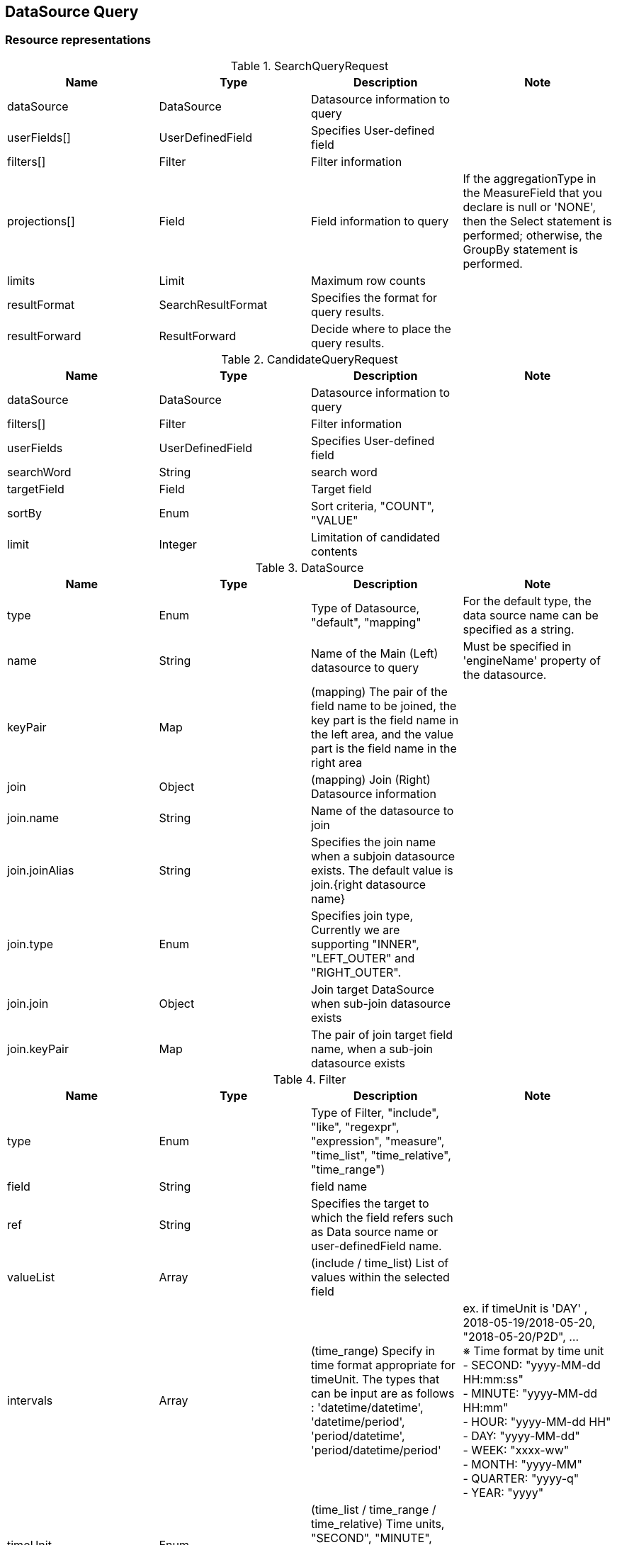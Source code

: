 
[[resources-datasource-query]]
== DataSource Query


[[resources-datasource-query-representations]]
=== Resource representations

.SearchQueryRequest
|===
|Name |Type |Description |Note

|dataSource
|DataSource
|Datasource information to query
|

|userFields[]
|UserDefinedField
|Specifies User-defined field
|


|filters[]
|Filter
|Filter information
|

|projections[]
|Field
|Field information to query
|If the aggregationType in the MeasureField that you declare is null or 'NONE',
then the Select statement is performed; otherwise, the GroupBy statement is performed.

|limits
|Limit
|Maximum row counts
|

|resultFormat
|SearchResultFormat
|Specifies the format for query results.
|

|resultForward
|ResultForward
|Decide where to place the query results.
|

|===

.CandidateQueryRequest
|===
|Name |Type |Description |Note

|dataSource
|DataSource
|Datasource information to query
|

|filters[]
|Filter
|Filter information
|

|userFields
|UserDefinedField
|Specifies User-defined field
|

|searchWord
|String
|search word
|

|targetField
|Field
|Target field
|

|sortBy
|Enum
|Sort criteria, "COUNT", "VALUE"
|

|limit
|Integer
|Limitation of candidated contents
|

|===

.DataSource
|===
|Name |Type |Description |Note

|type
|Enum
|Type of Datasource, "default", "mapping"
|For the default type, the data source name can be specified as a string.

|name
|String
|Name of the Main (Left) datasource to query
|Must be specified in 'engineName' property of the datasource.

|keyPair
|Map
|(mapping) The pair of the field name to be joined, the key part is the field name in the left area, and the value part is the field name in the right area
|

|join
|Object
|(mapping) Join (Right) Datasource information
|

|join.name
|String
|Name of the datasource to join
|

|join.joinAlias
|String
|Specifies the join name when a subjoin datasource exists. The default value is join.{right datasource name}
|

|join.type
|Enum
|Specifies join type, Currently we are supporting "INNER", "LEFT_OUTER" and "RIGHT_OUTER".
|

|join.join
|Object
|Join target DataSource when sub-join datasource exists
|

|join.keyPair
|Map
|The pair of join target field name, when a sub-join datasource exists
|

|===

.Filter
|===
|Name |Type |Description |Note

|type
|Enum
|Type of Filter, "include", "like", "regexpr", "expression", "measure", "time_list", "time_relative", "time_range")
|

|field
|String
|field name
|

|ref
|String
|Specifies the target to which the field refers such as Data source name or user-definedField name.
|

|valueList
|Array
|(include / time_list) List of values within the selected field
|

|intervals
|Array
|(time_range) Specify in time format appropriate for timeUnit. The types that can be input are as follows : 'datetime/datetime', 'datetime/period', 'period/datetime', 'period/datetime/period'
| ex. if timeUnit is 'DAY' , 2018-05-19/2018-05-20, "2018-05-20/P2D", ... +
 ※ Time format by time unit  +
   - SECOND: "yyyy-MM-dd HH:mm:ss"  +
   -  MINUTE: "yyyy-MM-dd HH:mm"  +
   -  HOUR: "yyyy-MM-dd HH"  +
   -  DAY: "yyyy-MM-dd"  +
   -  WEEK: "xxxx-ww"  +
   -  MONTH: "yyyy-MM"  +
   -  QUARTER: "yyyy-q"  +
   -  YEAR: "yyyy"
|timeUnit
|Enum
|(time_list / time_range / time_relative) Time units, "SECOND", "MINUTE", "HOUR", "DAY", "WEEK", "MONTH", "QUARTER", "YEAR", "NONE"
|

|byTimeUnit
|Enum
|(time_list) by timeUnit, "MINUTE", "HOUR", "DAY", "WEEK", "MONTH", "QUARTER", "YEAR"
|

|discontinuous
|Boolean
|(time_list) Discontinuity
|

|tense
|Enum
|(time_relative) Relative base point, "PREVIOUS", "CURRENT", "NEXT"
|

|expr
|String
|(like) Support wildcard related characters ('_', '%'), escape character ('\')  +
 (regexpr) Regular Expression +
 (expression) Specifying expression supported in the engine
|

|===

.Field
|===
|Name |Type |Description |Note

|type
|Enum
|Field role, "dimension", "measure", "timestamp"
|

|name
|String
|The name of field
|

|alias
|String
|Alias
|

|ref
|String
|Specifies the target to which the field refers such as Data source name or user-definedField name.
|

|granularity
|Enum
|(timestamp) timeserise aggregation unit, "SECOND", "MINUTE", "HOUR", "DAYOFWEEK", "WEEK", "MONTH", "QUARTER", "YEAR"
|

|timeUnit
|Enum
|(timestamp, dimension) display format "SECOND", "MINUTE", "HOUR", "DAYOFWEEK", "WEEK", "MONTH", "QUARTER", "YEAR"
|

|timeZone
|String
|(timestamp, dimension) timezone, follow as this link : http://joda-time.sourceforge.net/timezones.html, default 'UTC'
|

|locale
|Enum
|(timestamp, dimension) language locale, default 'en'
|

|aggregationType
|Eumn
|(measure) the type of aggregation, "NONE", "MIN", "MAX", "COUNT", "SUM", "AVG", "STDDEV", "MEDIAN", "AREA", "RANGE", "PERCENTILE"
|

|options
|String
|(measure) Options related to aggregation type. Configure as key1 = value1, key2 = value2,
|Percentile requires a value between 0 and 1 (ex. value=0.75)

|===

.UserDefinedField
|===
|Name |Type |Description |Note

|type
|Enum
|Type of user-defined field, "user_expr", "user_param", "user_map"
| Currently, only the "user_expr" type is supported.

|name
|String
|The name of user-defined field
|

|ref
|String
|Specifies the target to which the field refers such as Data source name or user-definedField name.
|

|expr
|String
|(user_expr) Expression
|

|roleType
|Enum
|(user_expr) Field role, "MEASURE", "DIMENSION"
|

|===


[[resources-datasource-query-methods]]
=== Methods


[[resources-datasource-query-methods-search]]
==== Search

Searches datasource on engine.

===== HTTP request
    (POST) /api/datasources/query/search

===== Request Body

.Request body select sample
[source,json]
----
{
    "dataSource": {
        "type": "default",
        "name": "sales_geo"
    },
    "filters": [
        {
            "type": "time_range",
            "field": "ShipDate",
            "timeUnit": "NONE",
            "intervals": [
                "EARLIEST_DATETIME/2011-05-19 12:00:00",
                "2014-05-19 16:00:23/LATEST_DATETIME"
            ],
            "timeZone": "UTC",
            "locale": "en"
        }
    ],
    "projections": [
        {
            "type": "timestamp",
            "name": "OrderDate",
            "alias": "OrderDate",
            "format": {
                "type": "time_format",
                "format": "yyyy-MM-dd HH:mm:ss",
                "timeZone": "UTC",
                "locale": "en"
            }
        },
        {
            "type": "dimension",
            "name": "City",
            "alias": "City"
        },
        {
            "type": "dimension",
            "name": "Sub-Category",
            "alias": "Sub-Category"
        },
        {
            "type": "dimension",
            "name": "Category",
            "alias": "Category"
        },
        {
            "type": "measure",
            "name": "Sales",
            "alias": "Sales",
            "aggregationType": "NONE",
            "userDefinedAlias": "Sales"
        }
    ],
    "userFields": [

    ],
    "limits": {
        "limit": 1000,
        "sort": [
            {
                "field": "OrderDate",
                "direction": "DESC"
            }
        ]
    },
    "metaQuery": false,
    "preview": false
}
----

.Request body GroupBy sample
[source,json]
----
{
    "dataSource": {
        "type": "default",
        "name": "sales_geo"
    },
    "filters": [
        ...
    ],
    "projections": [
        {
            "type": "dimension",
            "name": "Category"
        },
        {
            "type": "timestamp",
            "name": "OrderDate",
            "format": {
                "type": "time_continuous",
                "discontinuous": false,
                "unit": "YEAR"
            }
        },
        {
            "type": "measure",
            "name": "Discount",
            "alias": "AVG(Discount)"
            "aggregationType": "AVG"
        }
    ],
    "limits": {
        "limit": 20,
        "sort": [
            {
                "field": "SUM(Discount)",
                "direction": "ASC"
            }
        ]
    }
}
----

===== Response
If successful, this method returns list of result format in the response body.

[[resources-datasource-search-methods-candidate]]
==== Candidate
Returns cadidated contents of field.

===== HTTP request
    (POST) /api/datasources/query/candidate

===== Request Body

.Request body sample
[source,json]
----
{
    "dataSource": "sales",
    "filters": [
        {
            "type": "include",
            "field": "State",
            "valueList": [
                "Texas"
            ]
        }
    ],
    "targetField": {
        "type": "dimension",
        "name": "Category"
    },
    "sortBy": "COUNT",
    "limit": 100
}
----

===== Response
If successful, this method returns following structure in the response body.

.Response body structure - for timestamp field
[source,json]
----
{
  "minTime": "yyyy-MM-ddTHH:mm:ss.SSSZ"
  "maxTime": "yyyy-MM-ddTHH:mm:ss.SSSZ"
  "minValue": "string"                 # If Dimension Role and DataType is Timestamp, the original value is also included in the result.
  "minValue": "string"                 #
}
----

.Response body structure - for dimension field
[source,json]
----
[
    {
        "field": "string",
        "count": 0
    }
    ...
]

----
